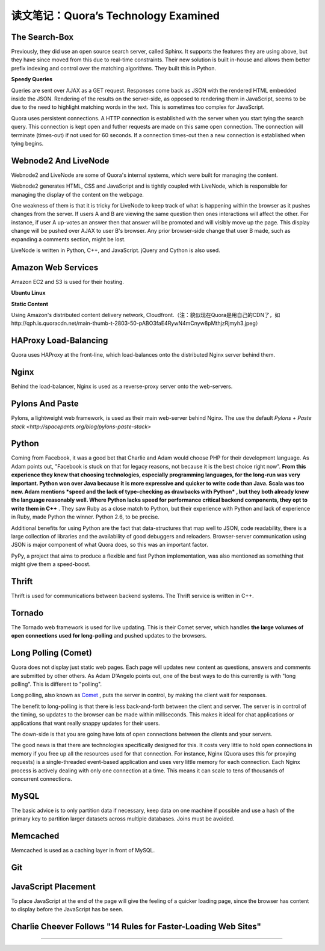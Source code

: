 读文笔记：Quora’s Technology Examined
========================================

The Search-Box
-----------------

Previously, they did use an open source search server, called Sphinx. It supports the features they are using above, but they have since moved from this due to real-time constraints. Their new solution is built in-house and allows them better prefix indexing and control over the matching algorithms. They built this in Python.

**Speedy Queries**

Queries are sent over AJAX as a GET request. Responses come back as JSON with the rendered HTML embedded inside the JSON. Rendering of the results on the server-side, as opposed to rendering them in JavaScript, seems to be due to the need to highlight matching words in the text. This is sometimes too complex for JavaScript.

Quora uses persistent connections. A HTTP connection is established with the server when you start tying the search query. This connection is kept open and futher requests are made on this same open connection. The connection will terminate (times-out) if not used for 60 seconds. If a connection times-out then a new connection is established when tying begins.

Webnode2 And LiveNode
--------------------------

Webnode2 and LiveNode are some of Quora's internal systems, which were built for managing the content.

Webnode2 generates HTML, CSS and JavaScript and is tightly coupled with LiveNode, which is responsible for managing the display of the content on the webpage.

One weakness of them is that it is tricky for LiveNode to keep track of what is happening within the browser as it pushes changes from the server. If users A and B are viewing the same question then ones interactions will affect the other. For instance, if user A up-votes an answer then that answer will be promoted and will visibly move up the page. This display change will be pushed over AJAX to user B's browser. Any prior browser-side change that user B made, such as expanding a comments section, might be lost.

LiveNode is written in Python, C++, and JavaScript. jQuery and Cython is also used.


Amazon Web Services
-------------------------

Amazon EC2 and S3 is used for their hosting.

**Ubuntu Linux**

**Static Content**

Using Amazon's distributed content delivery network, Cloudfront.（注：貌似现在Quora是用自己的CDN了，如http://qph.is.quoracdn.net/main-thumb-t-2803-50-pABO3faE4RywN4mCnyw8pMthjzRjmyh3.jpeg）

HAProxy Load-Balancing
-----------------------------

Quora uses HAProxy at the front-line, which load-balances onto the distributed Nginx server behind them.


Nginx
-------------

Behind the load-balancer, Nginx is used as a reverse-proxy server onto the web-servers.

.. seealso:: `Using Nginx As Reverse-Proxy Server On High-Loaded Sites <http://kovyrin.net/2006/05/18/nginx-as-reverse-proxy/>`_

Pylons And Paste
--------------------

Pylons, a lightweight web framework, is used as their main web-server behind Nginx. The use the default `Pylons + Paste stack <http://spacepants.org/blog/pylons-paste-stack>`

Python
---------

Coming from Facebook, it was a good bet that Charlie and Adam would choose PHP for their development language. As Adam points out, "Facebook is stuck on that for legacy reasons, not because it is the best choice right now". **From this experience they knew that choosing technologies, especially programming languages, for the long-run was very important. Python won over Java because it is more expressive and quicker to write code than Java. Scala was too new. Adam mentions *speed and the lack of type-checking as drawbacks with Python* , but they both already knew the language reasonably well. Where Python lacks speed for performance critical backend components, they opt to write them in C++** . They saw Ruby as a close match to Python, but their experience with Python and lack of experience in Ruby, made Python the winner. Python 2.6, to be precise.

Additional benefits for using Python are the fact that data-structures that map well to JSON, code readability, there is a large collection of libraries and the availability of good debuggers and reloaders. Browser-server communication using JSON is major component of what Quora does, so this was an important factor.

PyPy, a project that aims to produce a flexible and fast Python implementation, was also mentioned as something that might give them a speed-boost.

Thrift
--------

Thrift is used for communications between backend systems. The Thrift service is written in C++.

Tornado
-------------

The Tornado web framework is used for live updating. This is their Comet server, which handles **the large volumes of open connections used for long-polling** and pushed updates to the browsers.

Long Polling (Comet)
-------------------------

Quora does not display just static web pages. Each page will updates new content as questions, answers and comments are submitted by other others. As Adam D'Angelo points out, one of the best ways to do this currently is with "long polling". This is different to "polling".

Long polling, also known as `Comet <http://en.wikipedia.org/wiki/Comet_(programming)>`_ , puts the server in control, by making the client wait for responses.

The benefit to long-polling is that there is less back-and-forth between the client and server. The server is in control of the timing, so updates to the browser can be made within milliseconds. This makes it ideal for chat applications or applications that want really snappy updates for their users.

The down-side is that you are going have lots of open connections between the clients and your servers.

The good news is that there are technologies specifically designed for this. It costs very little to hold open connections in memory if you free up all the resources used for that connection. For instance, Nginx (Quora uses this for proxying requests) is a single-threaded event-based application and uses very little memory for each connection. Each Nginx process is actively dealing with only one connection at a time. This means it can scale to tens of thousands of concurrent connections.

.. seealso:: `How do you push messages back to a web-browser client through AJAX?  Is there any way to do this without having the client constantly polling the server for updates? <http://www.quora.com/How-do-you-push-messages-back-to-a-web-browser-client-through-AJAX-Is-there-any-way-to-do-this-without-having-the-client-constantly-polling-the-server-for-updates>`_

.. seealso:: `Browser和Server持续同步的几种方式（jQuery+tornado演示） <http://qinxuye.me/article/ways-to-continual-sync-browser-and-server/>`_

MySQL
-----------

The basic advice is to only partition data if necessary, keep data on one machine if possible and use a hash of the primary key to partition larger datasets across multiple databases. Joins must be avoided.

.. seealso:: `How FriendFeed uses MySQL to store schema-less data <http://backchannel.org/blog/friendfeed-schemaless-mysql>`_ , `How does one evaluate if a database is efficient enough to not crash as it's put under increasing load? <http://www.quora.com/How-does-one-evaluate-if-a-database-is-efficient-enough-to-not-crash-as-its-put-under-increasing-load>`_

Memcached
------------

Memcached is used as a caching layer in front of MySQL.

Git
-----

JavaScript Placement
----------------------

To place JavaScript at the end of the page will give the feeling of a quicker loading page, since the browser has content to display before the JavaScript has be seen.

Charlie Cheever Follows "14 Rules for Faster-Loading Web Sites"
-------------------------------------------------------------------

.. seealso:: `14 Rules for Faster-Loading Web Sites <http://stevesouders.com/hpws/rules.php>`_

------

.. seealso:: `原文 <http://www.bigfastblog.com/quoras-technology-examined>`_